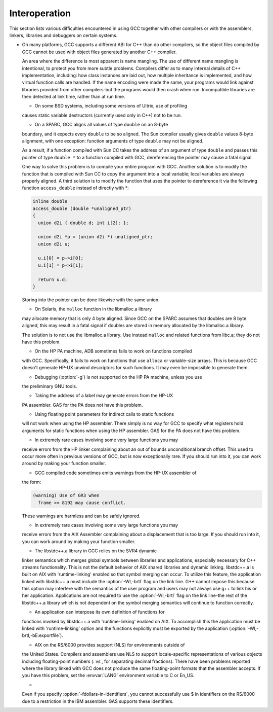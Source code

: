 Interoperation
**************

This section lists various difficulties encountered in using GCC
together with other compilers or with the assemblers, linkers,
libraries and debuggers on certain systems.

* On many platforms, GCC supports a different ABI for C++ than do other
  compilers, so the object files compiled by GCC cannot be used with object
  files generated by another C++ compiler.

  An area where the difference is most apparent is name mangling.  The use
  of different name mangling is intentional, to protect you from more subtle
  problems.
  Compilers differ as to many internal details of C++ implementation,
  including: how class instances are laid out, how multiple inheritance is
  implemented, and how virtual function calls are handled.  If the name
  encoding were made the same, your programs would link against libraries
  provided from other compilers-but the programs would then crash when
  run.  Incompatible libraries are then detected at link time, rather than
  at run time.

  * On some BSD systems, including some versions of Ultrix, use of profiling
  causes static variable destructors (currently used only in C++) not to
  be run.

  * On a SPARC, GCC aligns all values of type ``double`` on an 8-byte
  boundary, and it expects every ``double`` to be so aligned.  The Sun
  compiler usually gives ``double`` values 8-byte alignment, with one
  exception: function arguments of type ``double`` may not be aligned.

  As a result, if a function compiled with Sun CC takes the address of an
  argument of type ``double`` and passes this pointer of type
  ``double *`` to a function compiled with GCC, dereferencing the
  pointer may cause a fatal signal.

  One way to solve this problem is to compile your entire program with GCC.
  Another solution is to modify the function that is compiled with
  Sun CC to copy the argument into a local variable; local variables
  are always properly aligned.  A third solution is to modify the function
  that uses the pointer to dereference it via the following function
  ``access_double`` instead of directly with *:

  .. code-block:: c++

    inline double
    access_double (double *unaligned_ptr)
    {
      union d2i { double d; int i[2]; };

      union d2i *p = (union d2i *) unaligned_ptr;
      union d2i u;

      u.i[0] = p->i[0];
      u.i[1] = p->i[1];

      return u.d;
    }

  Storing into the pointer can be done likewise with the same union.

  * On Solaris, the ``malloc`` function in the libmalloc.a library
  may allocate memory that is only 4 byte aligned.  Since GCC on the
  SPARC assumes that doubles are 8 byte aligned, this may result in a
  fatal signal if doubles are stored in memory allocated by the
  libmalloc.a library.

  The solution is to not use the libmalloc.a library.  Use instead
  ``malloc`` and related functions from libc.a; they do not have
  this problem.

  * On the HP PA machine, ADB sometimes fails to work on functions compiled
  with GCC.  Specifically, it fails to work on functions that use
  ``alloca`` or variable-size arrays.  This is because GCC doesn't
  generate HP-UX unwind descriptors for such functions.  It may even be
  impossible to generate them.

  * Debugging (:option:`-g`) is not supported on the HP PA machine, unless you use
  the preliminary GNU tools.

  * Taking the address of a label may generate errors from the HP-UX
  PA assembler.  GAS for the PA does not have this problem.

  * Using floating point parameters for indirect calls to static functions
  will not work when using the HP assembler.  There simply is no way for GCC
  to specify what registers hold arguments for static functions when using
  the HP assembler.  GAS for the PA does not have this problem.

  * In extremely rare cases involving some very large functions you may
  receive errors from the HP linker complaining about an out of bounds
  unconditional branch offset.  This used to occur more often in previous
  versions of GCC, but is now exceptionally rare.  If you should run
  into it, you can work around by making your function smaller.

  * GCC compiled code sometimes emits warnings from the HP-UX assembler of
  the form:

  .. code-block:: c++

    (warning) Use of GR3 when
      frame >= 8192 may cause conflict.

  These warnings are harmless and can be safely ignored.

  * In extremely rare cases involving some very large functions you may
  receive errors from the AIX Assembler complaining about a displacement
  that is too large.  If you should run into it, you can work around by
  making your function smaller.

  * The libstdc++.a library in GCC relies on the SVR4 dynamic
  linker semantics which merges global symbols between libraries and
  applications, especially necessary for C++ streams functionality.
  This is not the default behavior of AIX shared libraries and dynamic
  linking.  libstdc++.a is built on AIX with 'runtime-linking'
  enabled so that symbol merging can occur.  To utilize this feature,
  the application linked with libstdc++.a must include the
  :option:`-Wl,-brtl` flag on the link line.  G++ cannot impose this
  because this option may interfere with the semantics of the user
  program and users may not always use g++ to link his or her
  application.  Applications are not required to use the
  :option:`-Wl,-brtl` flag on the link line-the rest of the
  libstdc++.a library which is not dependent on the symbol
  merging semantics will continue to function correctly.

  * An application can interpose its own definition of functions for
  functions invoked by libstdc++.a with 'runtime-linking'
  enabled on AIX.  To accomplish this the application must be linked
  with 'runtime-linking' option and the functions explicitly must be
  exported by the application (:option:`-Wl,-brtl,-bE:exportfile`).

  * AIX on the RS/6000 provides support (NLS) for environments outside of
  the United States.  Compilers and assemblers use NLS to support
  locale-specific representations of various objects including
  floating-point numbers (. vs , for separating decimal
  fractions).  There have been problems reported where the library linked
  with GCC does not produce the same floating-point formats that the
  assembler accepts.  If you have this problem, set the :envvar:`LANG`
  environment variable to C or En_US.

  * 
  .. index:: fdollars-in-identifiers

  Even if you specify :option:`-fdollars-in-identifiers`,
  you cannot successfully use $ in identifiers on the RS/6000 due
  to a restriction in the IBM assembler.  GAS supports these
  identifiers.

